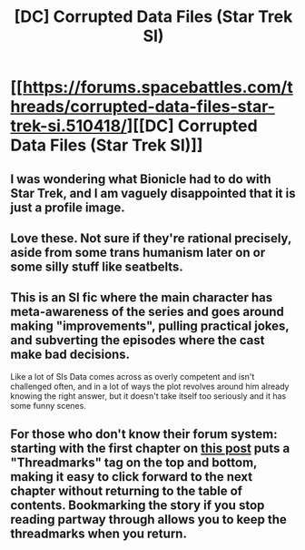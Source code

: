 #+TITLE: [DC] Corrupted Data Files (Star Trek SI)

* [[https://forums.spacebattles.com/threads/corrupted-data-files-star-trek-si.510418/][[DC] Corrupted Data Files (Star Trek SI)]]
:PROPERTIES:
:Author: andor3333
:Score: 12
:DateUnix: 1556157634.0
:DateShort: 2019-Apr-25
:END:

** I was wondering what Bionicle had to do with Star Trek, and I am vaguely disappointed that it is just a profile image.
:PROPERTIES:
:Author: TheVenomRex
:Score: 6
:DateUnix: 1556286764.0
:DateShort: 2019-Apr-26
:END:


** Love these. Not sure if they're rational precisely, aside from some trans humanism later on or some silly stuff like seatbelts.
:PROPERTIES:
:Author: Ardvarkeating101
:Score: 5
:DateUnix: 1556158007.0
:DateShort: 2019-Apr-25
:END:


** This is an SI fic where the main character has meta-awareness of the series and goes around making "improvements", pulling practical jokes, and subverting the episodes where the cast make bad decisions.

Like a lot of SIs Data comes across as overly competent and isn't challenged often, and in a lot of ways the plot revolves around him already knowing the right answer, but it doesn't take itself too seriously and it has some funny scenes.
:PROPERTIES:
:Author: andor3333
:Score: 3
:DateUnix: 1556158036.0
:DateShort: 2019-Apr-25
:END:


** For those who don't know their forum system: starting with the first chapter on [[https://forums.spacebattles.com/posts/33296179/][this post]] puts a "Threadmarks" tag on the top and bottom, making it easy to click forward to the next chapter without returning to the table of contents. Bookmarking the story if you stop reading partway through allows you to keep the threadmarks when you return.
:PROPERTIES:
:Author: DuplexFields
:Score: 2
:DateUnix: 1556428080.0
:DateShort: 2019-Apr-28
:END:
